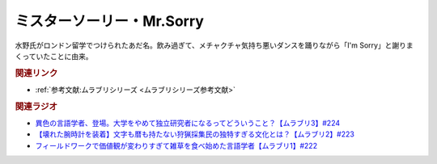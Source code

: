 ミスターソーリー・Mr.Sorry
==========================================
.. glossary::
    ミスターソーリー : み
    Mr.Sorry : A-Z

水野氏がロンドン留学でつけられたあだ名。飲み過ぎて、メチャクチャ気持ち悪いダンスを踊りながら「I'm Sorry」と謝りまくっていたことに由来。

.. rubric:: 関連リンク
* :ref:`参考文献:ムラブリシリーズ <ムラブリシリーズ参考文献>`

.. rubric:: 関連ラジオ
* `異色の言語学者、登場。大学をやめて独立研究者になるってどういうこと？【ムラブリ3】#224`_
* `【壊れた腕時計を装着】文字も暦も持たない狩猟採集民の独特すぎる文化とは？【ムラブリ2】#223`_
* `フィールドワークで価値観が変わりすぎて雑草を食べ始めた言語学者【ムラブリ1】#222`_

.. _異色の言語学者、登場。大学をやめて独立研究者になるってどういうこと？【ムラブリ3】#224: https://www.youtube.com/watch?v=pkIPFcjWtWc
.. _【壊れた腕時計を装着】文字も暦も持たない狩猟採集民の独特すぎる文化とは？【ムラブリ2】#223: https://www.youtube.com/watch?v=Zbw1z6Go0Kw
.. _フィールドワークで価値観が変わりすぎて雑草を食べ始めた言語学者【ムラブリ1】#222: https://www.youtube.com/watch?v=YJwxvV4s7Zg
